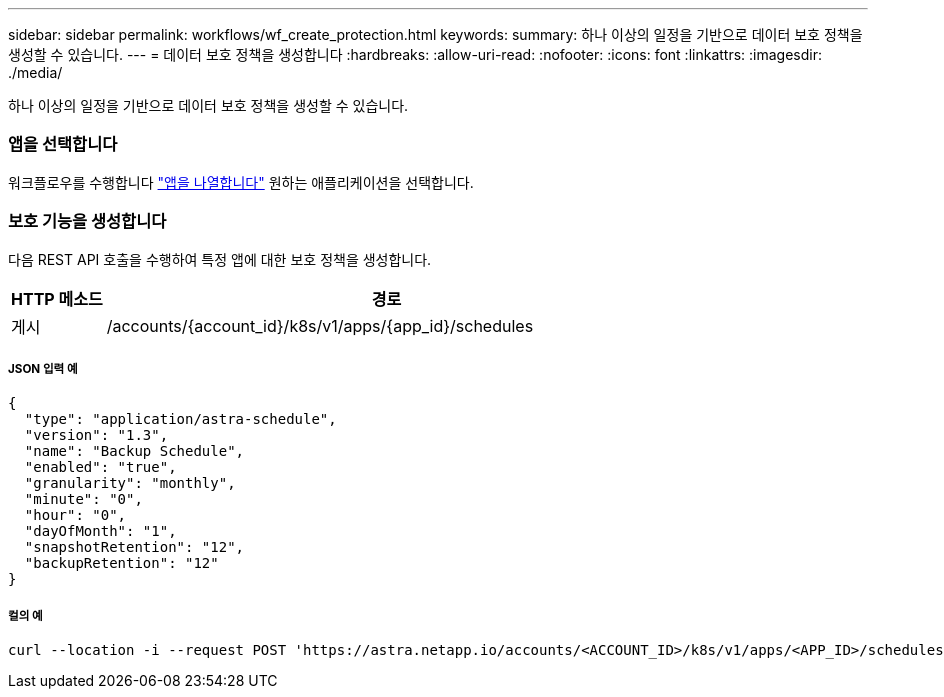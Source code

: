 ---
sidebar: sidebar 
permalink: workflows/wf_create_protection.html 
keywords:  
summary: 하나 이상의 일정을 기반으로 데이터 보호 정책을 생성할 수 있습니다. 
---
= 데이터 보호 정책을 생성합니다
:hardbreaks:
:allow-uri-read: 
:nofooter: 
:icons: font
:linkattrs: 
:imagesdir: ./media/


[role="lead"]
하나 이상의 일정을 기반으로 데이터 보호 정책을 생성할 수 있습니다.



=== 앱을 선택합니다

워크플로우를 수행합니다 link:../workflows/wf_list_man_apps.html["앱을 나열합니다"] 원하는 애플리케이션을 선택합니다.



=== 보호 기능을 생성합니다

다음 REST API 호출을 수행하여 특정 앱에 대한 보호 정책을 생성합니다.

[cols="1,6"]
|===
| HTTP 메소드 | 경로 


| 게시 | /accounts/{account_id}/k8s/v1/apps/{app_id}/schedules 
|===


===== JSON 입력 예

[source, json]
----
{
  "type": "application/astra-schedule",
  "version": "1.3",
  "name": "Backup Schedule",
  "enabled": "true",
  "granularity": "monthly",
  "minute": "0",
  "hour": "0",
  "dayOfMonth": "1",
  "snapshotRetention": "12",
  "backupRetention": "12"
}
----


===== 컬의 예

[source, curl]
----
curl --location -i --request POST 'https://astra.netapp.io/accounts/<ACCOUNT_ID>/k8s/v1/apps/<APP_ID>/schedules' --header 'Accept: */*' --header 'Authorization: Bearer <API_TOKEN>' --data @JSONinput
----